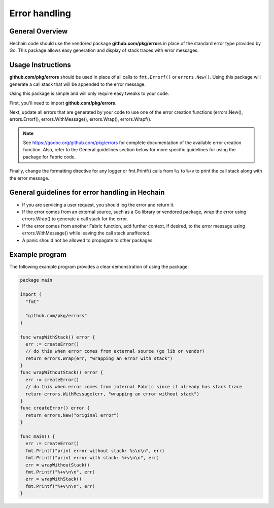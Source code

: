 Error handling
==============

General Overview
----------------
Hechain code should use the vendored package
**github.com/pkg/errors** in place of the standard error type provided by Go.
This package allows easy generation and display of stack traces with error
messages.

Usage Instructions
------------------

**github.com/pkg/errors** should be used in place of all calls to
``fmt.Errorf()`` or ``errors.New()``. Using this package will generate a
call stack that will be appended to the error message.

Using this package is simple and will only require easy tweaks to your code.

First, you'll need to import **github.com/pkg/errors**.

Next, update all errors that are generated by your code to use one of the error
creation functions (errors.New(), errors.Errorf(), errors.WithMessage(),
errors.Wrap(), errors.Wrapf().

.. note:: See https://godoc.org/github.com/pkg/errors for complete documentation
          of the available error creation function. Also, refer to the General guidelines
          section below for more specific guidelines for using the package for Fabric
          code.

Finally, change the formatting directive for any logger or fmt.Printf() calls
from ``%s`` to ``%+v`` to print the call stack along with the error message.

General guidelines for error handling in Hechain
-----------------------------------------------------------

- If you are servicing a user request, you should log the error and return it.
- If the error comes from an external source, such as a Go library or vendored
  package, wrap the error using errors.Wrap() to generate a call stack for the
  error.
- If the error comes from another Fabric function, add further context, if
  desired, to the error message using errors.WithMessage() while leaving the
  call stack unaffected.
- A panic should not be allowed to propagate to other packages.

Example program
---------------

The following example program provides a clear demonstration of using the
package:

.. code:: go

  package main

  import (
    "fmt"

    "github.com/pkg/errors"
  )

  func wrapWithStack() error {
    err := createError()
    // do this when error comes from external source (go lib or vendor)
    return errors.Wrap(err, "wrapping an error with stack")
  }
  func wrapWithoutStack() error {
    err := createError()
    // do this when error comes from internal Fabric since it already has stack trace
    return errors.WithMessage(err, "wrapping an error without stack")
  }
  func createError() error {
    return errors.New("original error")
  }

  func main() {
    err := createError()
    fmt.Printf("print error without stack: %s\n\n", err)
    fmt.Printf("print error with stack: %+v\n\n", err)
    err = wrapWithoutStack()
    fmt.Printf("%+v\n\n", err)
    err = wrapWithStack()
    fmt.Printf("%+v\n\n", err)
  }

.. Licensed under Creative Commons Attribution 4.0 International License
   https://creativecommons.org/licenses/by/4.0/
